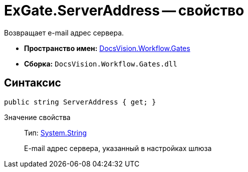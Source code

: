 = ExGate.ServerAddress -- свойство

Возвращает e-mail адрес сервера.

* *Пространство имен:* xref:api/DocsVision/Workflow/Gates/Gates_NS.adoc[DocsVision.Workflow.Gates]
* *Сборка:* `DocsVision.Workflow.Gates.dll`

== Синтаксис

[source,csharp]
----
public string ServerAddress { get; }
----

Значение свойства::
Тип: http://msdn.microsoft.com/ru-ru/library/system.string.aspx[System.String]
+
E-mail адрес сервера, указанный в настройках шлюза
